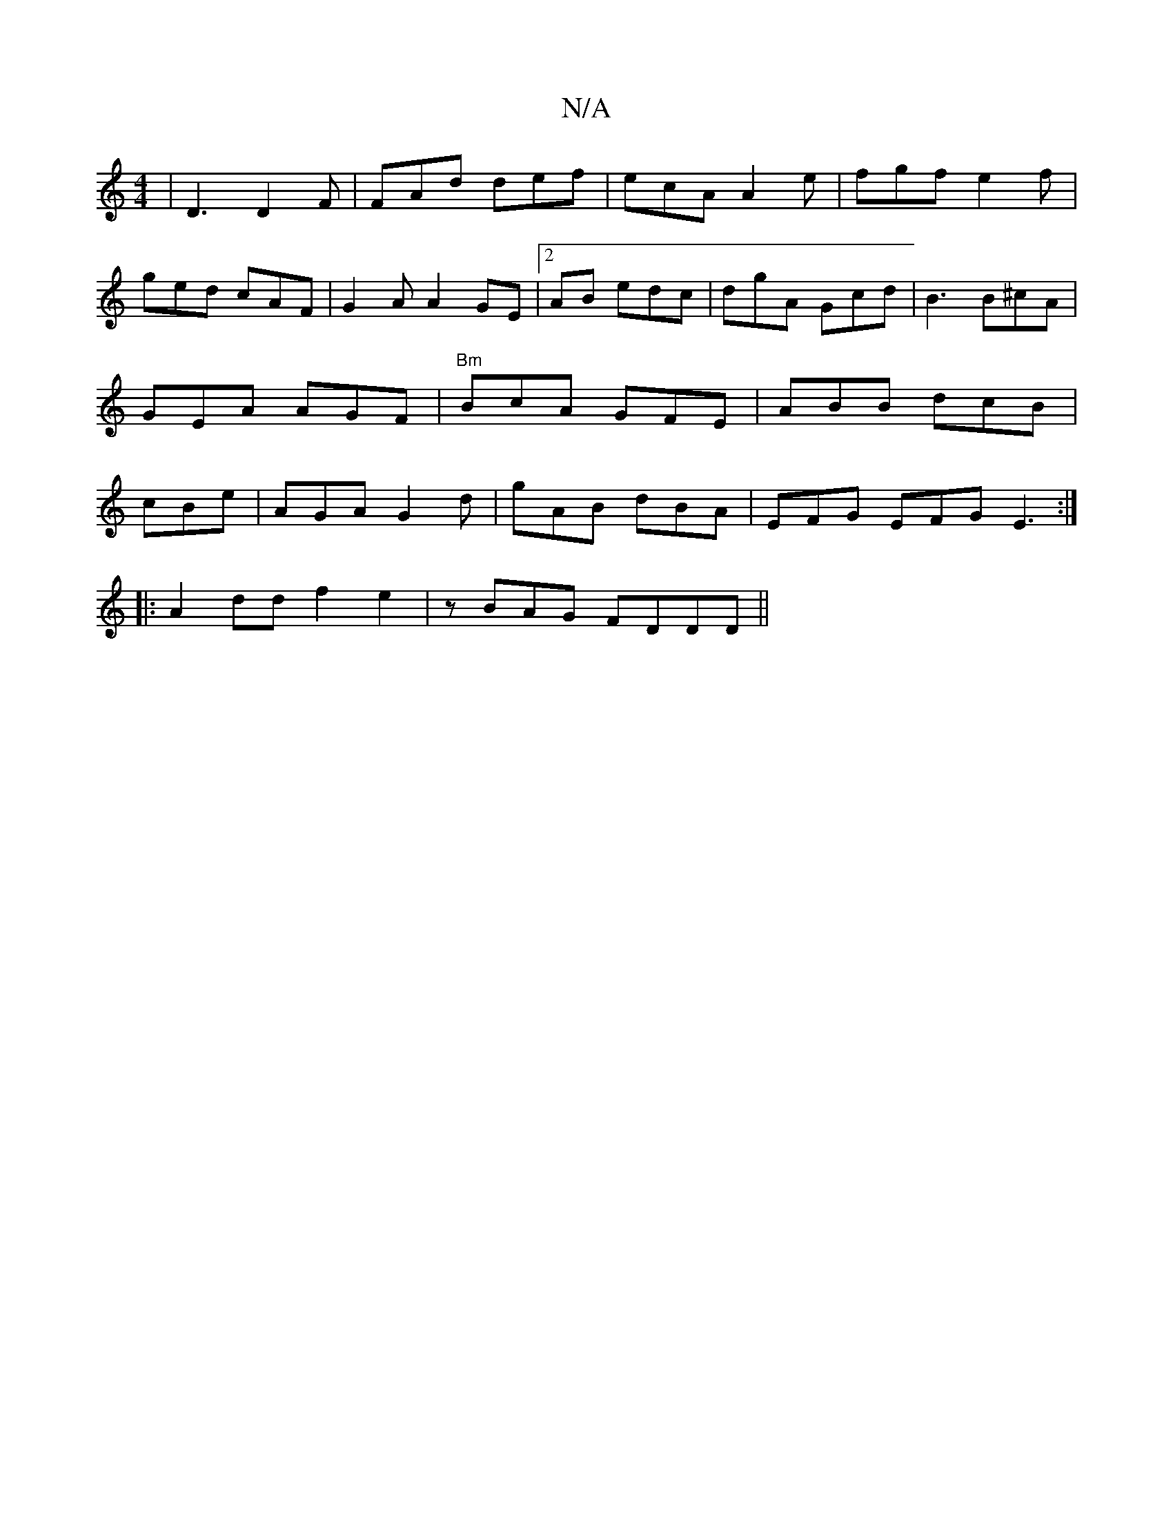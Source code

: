 X:1
T:N/A
M:4/4
R:N/A
K:Cmajor
|D3 D2 F|FAd def|ecA A2e|fgf e2f|ged cAF|G2A A2GE |2AB edc | dgA Gcd | B3 B^cA | GEA AGF | "Bm" BcA GFE|ABB dcB|cBe|AGA G2d|gAB dBA|EFG EFG E3:|
|:A2dd f2 e2|zBAG FDDD||

d2 cA BcAG|(3EFE BE D2|d2||cd